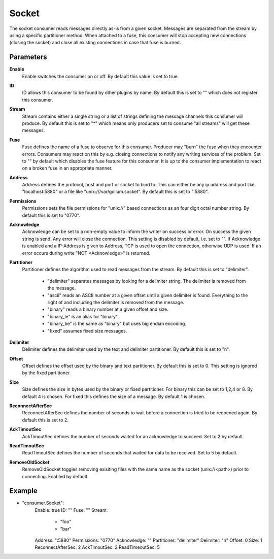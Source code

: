 Socket
======

The socket consumer reads messages directly as-is from a given socket.
Messages are separated from the stream by using a specific partitioner method.
When attached to a fuse, this consumer will stop accepting new connections (closing the socket) and close all existing connections in case that fuse is burned.


Parameters
----------

**Enable**
  Enable switches the consumer on or off.
  By default this value is set to true.

**ID**
  ID allows this consumer to be found by other plugins by name.
  By default this is set to "" which does not register this consumer.

**Stream**
  Stream contains either a single string or a list of strings defining the message channels this consumer will produce.
  By default this is set to "*" which means only producers set to consume "all streams" will get these messages.

**Fuse**
  Fuse defines the name of a fuse to observe for this consumer.
  Producer may "burn" the fuse when they encounter errors.
  Consumers may react on this by e.g. closing connections to notify any writing services of the problem.
  Set to "" by default which disables the fuse feature for this consumer.
  It is up to the consumer implementation to react on a broken fuse in an appropriate manner.

**Address**
  Address defines the protocol, host and port or socket to bind to.
  This can either be any ip address and port like "localhost:5880" or a file like "unix:///var/gollum.socket".
  By default this is set to ":5880".

**Permissions**
  Permissions sets the file permissions for "unix://" based connections as an four digit octal number string.
  By default this is set to "0770".

**Acknowledge**
  Acknowledge can be set to a non-empty value to inform the writer on success or error.
  On success the given string is send.
  Any error will close the connection.
  This setting is disabled by default, i.e. set to "".
  If Acknowledge is enabled and a IP-Address is given to Address, TCP is used to open the connection, otherwise UDP is used.
  If an error occurs during write "NOT <Acknowledge>" is returned.

**Partitioner**
  Partitioner defines the algorithm used to read messages from the stream.
  By default this is set to "delimiter".
   * "delimiter" separates messages by looking for a delimiter string. The delimiter is removed from the message. 
   * "ascii" reads an ASCII number at a given offset until a given delimiter is found. Everything to the right of and including the delimiter is removed from the message. 
   * "binary" reads a binary number at a given offset and size. 
   * "binary_le" is an alias for "binary". 
   * "binary_be" is the same as "binary" but uses big endian encoding. 
   * "fixed" assumes fixed size messages. 

**Delimiter**
  Delimiter defines the delimiter used by the text and delimiter partitioner.
  By default this is set to "\n".

**Offset**
  Offset defines the offset used by the binary and text partitioner.
  By default this is set to 0.
  This setting is ignored by the fixed partitioner.

**Size**
  Size defines the size in bytes used by the binary or fixed partitioner.
  For binary this can be set to 1,2,4 or 8.
  By default 4 is chosen.
  For fixed this defines the size of a message.
  By default 1 is chosen.

**ReconnectAfterSec**
  ReconnectAfterSec defines the number of seconds to wait before a connection is tried to be reopened again.
  By default this is set to 2.

**AckTimoutSec**
  AckTimoutSec defines the number of seconds waited for an acknowledge to succeed.
  Set to 2 by default.

**ReadTimoutSec**
  ReadTimoutSec defines the number of seconds that waited for data to be received.
  Set to 5 by default.

**RemoveOldSocket**
  RemoveOldSocket toggles removing exisiting files with the same name as the socket (unix://<path>) prior to connecting.
  Enabled by default.

Example
-------

.. code-block:: yaml

- "consumer.Socket":
    Enable: true
    ID: ""
    Fuse: ""
    Stream:
        - "foo"
        - "bar"
    Address: ":5880"
    Permissions: "0770"
    Acknowledge: ""
    Partitioner: "delimiter"
    Delimiter: "\n"
    Offset: 0
    Size: 1
    ReconnectAfterSec: 2
    AckTimoutSec: 2
    ReadTimeoutSec: 5
